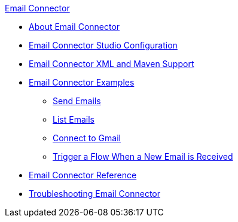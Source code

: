 .xref:index.adoc[Email Connector]
* xref:index.adoc[About Email Connector]
* xref:email-studio-configuration.adoc[Email Connector Studio Configuration]
* xref:email-xml-maven.adoc[Email Connector XML and Maven Support]
* xref:email-examples.adoc[Email Connector Examples]
** xref:email-send.adoc[Send Emails]
** xref:email-list.adoc[List Emails]
** xref:email-gmail.adoc[Connect to Gmail]
** xref:email-trigger.adoc[Trigger a Flow When a New Email is Received]
* xref:email-documentation.adoc[Email Connector Reference]
* xref:email-troubleshooting.adoc[Troubleshooting Email Connector]
